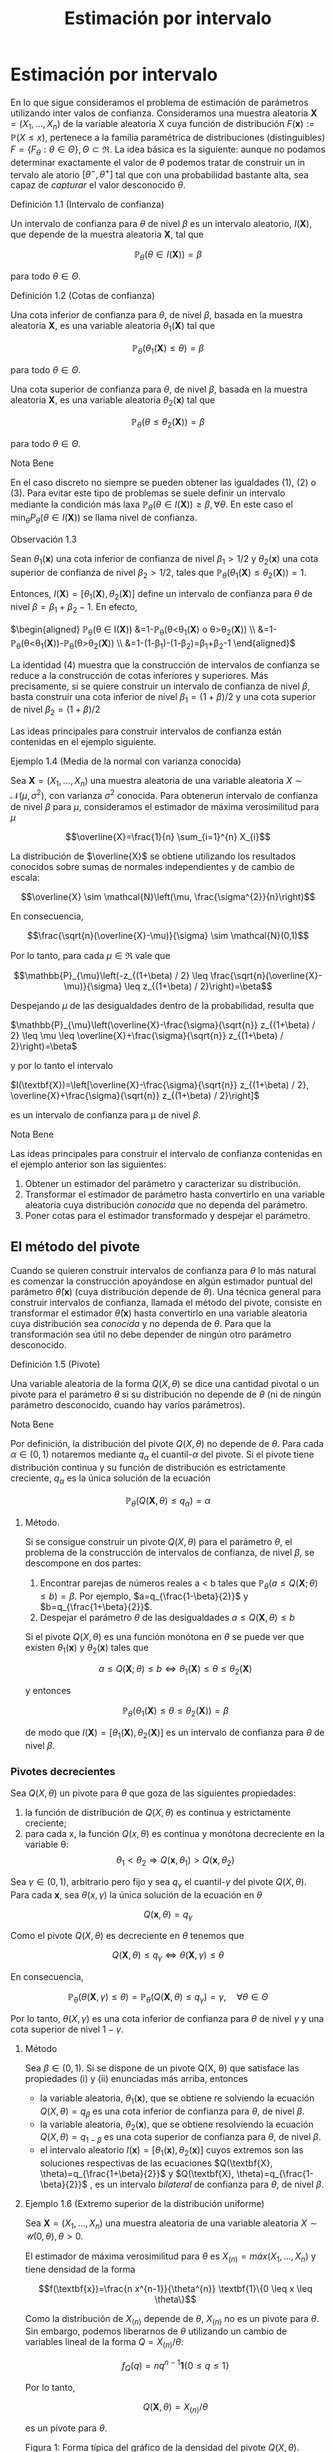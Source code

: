 #+title:Estimación por intervalo
* Estimación por intervalo
En lo que sigue consideramos el problema de estimación de parámetros utilizando
inter valos de confianza. Consideramos una muestra aleatoria $\textbf{X} = (X_1 , \dots ,
X_n)$ de la variable aleatoria X cuya función de distribución $F(\textbf{x}) :=
\mathbb{P}(X \leq x)$, pertenece a la familia paramétrica de distribuciones
(distinguibles) $F = \{F_\theta: \theta \in \Theta\}, \Theta \subset \Re$. La
idea básica es la siguiente: aunque no podamos determinar exactamente el valor
de $\theta$ podemos tratar de construir un in tervalo ale atorio $[\theta^− ,
\theta^+]$ tal que con una probabilidad bastante alta, sea capaz de /capturar/
el valor desconocido $\theta$.
**** Definición 1.1 (Intervalo de confianza)
Un intervalo de confianza para $\theta$ de nivel $\beta$ es un intervalo
aleatorio, $I(\textbf{X})$, que depende de la muestra aleatoria $\textbf{X}$,
tal que

$$\mathbb{P}_{\theta}(\theta \in I(\textbf{X}))=\beta$$

para todo $\theta \in \Theta$.
**** Definición 1.2 (Cotas de confianza)
Una cota inferior de confianza para $\theta$, de nivel $\beta$, basada en la
muestra aleatoria $\textbf{X}$, es una variable aleatoria $\theta_1
(\textbf{X})$ tal que

$$\mathbb{P}_{\theta}\left(\theta_{1}(\textbf{X}) \leq \theta\right)=\beta$$

para todo $\theta \in \Theta$.

Una cota superior de confianza para $\theta$, de nivel $\beta$, basada en la
muestra aleatoria $\textbf{X}$, es una variable aleatoria $\theta_2
(\textbf{x})$ tal que

$$\mathbb{P}_{\theta}\left(\theta \leq \theta_{2}(\textbf{X})\right)=\beta$$

para todo $\theta \in \Theta$.
**** Nota Bene
En el caso discreto no siempre se pueden obtener las igualdades (1), (2) o (3).
Para evitar este tipo de problemas se suele definir un intervalo mediante la
condición más laxa $\mathbb{P}_{\theta}(\theta \in I(\textbf{X})) \geq \beta,
\forall \theta$. En este caso el $\min _{\theta} P_{\theta}(\theta \in
I(\textbf{X}))$ se llama nivel de confianza.
**** Observación 1.3
Sean $\theta_1 (\textbf{x})$ una cota inferior de confianza de nivel $\beta_1 >
1/2$ y $\theta_2 (\textbf{x})$ una cota superior de confianza de nivel $\beta_2
> 1/2$, tales que $\mathbb{P}_{\theta}\left(\theta_{1}(\textbf{X}) \leq
\theta_{2}(\textbf{X})\right)=1$.

Entonces, $I(\textbf{X})=\left[\theta_{1}(\textbf{X}),
\theta_{2}(\textbf{X})\right]$ define un intervalo de confianza para $\theta$ de
nivel $\beta = \beta_1+ \beta_2 − 1$. En efecto,

$\begin{aligned} \mathbb{P}_{\theta}(\theta \in I(\textbf{X}))
&=1-\mathbb{P}_{\theta}\left(\theta<\theta_{1}(\textbf{X}) \text{ o }
\theta>\theta_{2}(\textbf{X})\right)
\\ &=1-\mathbb{P}_{\theta}\left(\theta<\theta_{1}(\textbf{X})\right)-\mathbb{P}_{\theta}\left(\theta>\theta_{2}(\textbf{X})\right)
\\ &=1-\left(1-\beta_{1}\right)-\left(1-\beta_{2}\right)=\beta_{1}+\beta_{2}-1
\end{aligned}$

La identidad (4) muestra que la construcción de intervalos de confianza se
reduce a la construcción de cotas inferiores y superiores. Más precisamente, si
se quiere construir un intervalo de confianza de nivel $\beta$, basta construir
una cota inferior de nivel $\beta_{1}=(1+\beta) / 2$ y una cota superior de
nivel $\beta_{2}=(1+\beta) / 2$

Las ideas principales para construir intervalos de confianza están contenidas en
el ejemplo siguiente.
**** Ejemplo 1.4 (Media de la normal con varianza conocida)
Sea $\textbf{X} = (X_1, \dots , X_n)$ una muestra aleatoria de una variable
aleatoria $X \sim \mathcal{N}(\mu, \sigma^2)$, con varianza $\sigma^2$ conocida.
Para obtenerun intervalo de confianza de nivel $\beta$ para $\mu$, consideramos
el estimador de máxima verosimilitud para $\mu$

$$\overline{X}=\frac{1}{n} \sum_{i=1}^{n} X_{i}$$

La distribución de $\overline{X}$ se obtiene utilizando los resultados conocidos
sobre sumas de normales independientes y de cambio de escala:

$$\overline{X} \sim \mathcal{N}\left(\mu, \frac{\sigma^{2}}{n}\right)$$

En consecuencia,

$$\frac{\sqrt{n}(\overline{X}-\mu)}{\sigma} \sim \mathcal{N}(0,1)$$

Por lo tanto, para cada $\mu \in \Re$ vale que

$$\mathbb{P}_{\mu}\left(-z_{(1+\beta) / 2} \leq
\frac{\sqrt{n}(\overline{X}-\mu)}{\sigma} \leq z_{(1+\beta) / 2}\right)=\beta$$

Despejando $\mu$ de las desigualdades dentro de la probabilidad, resulta que

$\mathbb{P}_{\mu}\left(\overline{X}-\frac{\sigma}{\sqrt{n}} z_{(1+\beta) / 2}
\leq \mu \leq \overline{X}+\frac{\sigma}{\sqrt{n}} z_{(1+\beta) /
2}\right)=\beta$

y por lo tanto el intervalo

$I(\textbf{X})=\left[\overline{X}-\frac{\sigma}{\sqrt{n}} z_{(1+\beta) / 2},
\overline{X}+\frac{\sigma}{\sqrt{n}} z_{(1+\beta) / 2}\right]$

es un intervalo de confianza para \mu de nivel $\beta$.
**** Nota Bene
Las ideas principales para construir el intervalo de confianza contenidas en el
ejemplo anterior son las siguientes:
1. Obtener un estimador del parámetro y caracterizar su distribución.
2. Transformar el estimador de parámetro hasta convertirlo en una variable
   aleatoria cuya distribución /conocida/ que no dependa del parámetro.
3. Poner cotas para el estimador transformado y despejar el parámetro.
** El método del pivote
Cuando se quieren construir intervalos de confianza para $\theta$ lo más natural
es comenzar la construcción apoyándose en algún estimador puntual del parámetro
$\hat{\theta}(\textbf{x})$ (cuya distribución depende de $\theta$). Una técnica
general para construir intervalos de confianza, llamada el método del pivote,
consiste en transformar el estimador $\hat{\theta}(\textbf{x})$ hasta
convertirlo en una variable aleatoria cuya distribución sea /conocida/ y no
dependa de $\theta$. Para que la transformación sea útil no debe depender de
ningún otro parámetro desconocido.
**** Definición 1.5 (Pivote)
Una variable aleatoria de la forma $Q(X, \theta)$ se dice una cantidad pivotal o
un pivote para el parámetro $\theta$ si su distribución no depende de $\theta$
(ni de ningún parámetro desconocido, cuando hay varios parámetros).
**** Nota Bene
Por definición, la distribución del pivote $Q(X, \theta)$ no depende de
$\theta$. Para cada $\alpha \in (0, 1)$ notaremos mediante $q_\alpha$ el
cuantil-$\alpha$ del pivote. Si el pivote tiene distribución continua y su
función de distribución es estrictamente creciente, $q_\alpha$ es la única
solución de la ecuación

$$\mathbb{P}_{\theta}\left(Q(\textbf{X}, \theta) \leq q_{\alpha}\right)=\alpha$$

***** Método.
Si se consigue construir un pivote $Q(X, \theta)$ para el parámetro $\theta$, el
problema de la construcción de intervalos de confianza, de nivel $\beta$, se
descompone en dos partes:
1. Encontrar parejas de números reales a < b tales que $\mathbb{P}_{\theta}(a
   \leq Q(\textbf{X} ; \theta) \leq b)=\beta$. Por ejemplo,
   $a=q_{\frac{1-\beta}{2}}$ y $b=q_{\frac{1+\beta}{2}}$.
2. Despejar el parámetro $\theta$ de las desigualdades $a \leq Q(\textbf{X},
   \theta) \leq b$

Si el pivote $Q(X, \theta)$ es una función monótona en $\theta$ se puede ver que
existen $\theta_1 (\textbf{x})$ y $\theta_2 (\textbf{x})$ tales que

$$a \leq Q(\textbf{X} ; \theta) \leq b \Leftrightarrow \theta_{1}(\textbf{X})
\leq \theta \leq \theta_{2}(\textbf{X})$$

y entonces

$$\mathbb{P}_{\theta}\left(\theta_{1}(\textbf{X}) \leq \theta \leq
\theta_{2}(\textbf{X})\right)=\beta$$

de modo que $I(\textbf{X})=\left[\theta_{1}(\textbf{X}),
\theta_{2}(\textbf{X})\right]$ es un intervalo de confianza para $\theta$ de
nivel $\beta$.
*** Pivotes decrecientes
Sea $Q(X, \theta)$ un pivote para $\theta$ que goza de las siguientes
propiedades:
1. la función de distribución de $Q(X, \theta)$ es continua y estrictamente
   creciente;
2. para cada x, la función $Q(x, \theta)$ es continua y monótona decreciente en
   la variable \theta: $$\theta_{1}<\theta_{2} \Longrightarrow
   Q\left(\textbf{x}, \theta_{1}\right)>Q\left(\textbf{x}, \theta_{2}\right)$$

Sea $\gamma \in (0, 1)$, arbitrario pero fijo y sea $q_\gamma$ el
cuantil-$\gamma$ del pivote $Q(X, \theta)$. Para cada $\textbf{x}$, sea
$\theta(x, \gamma)$ la única solución de la ecuación en $\theta$

$$Q(\textbf{x}, \theta)=q_{\gamma}$$

Como el pivote $Q(X, \theta)$ es decreciente en $\theta$ tenemos que

$$Q(\textbf{X}, \theta) \leq q_{\gamma} \Longleftrightarrow \theta(\textbf{X},
\gamma) \leq \theta$$

En consecuencia,

$$\mathbb{P}_{\theta}(\theta(\textbf{X}, \gamma) \leq
\theta)=\mathbb{P}_{\theta}\left(Q(\textbf{X}, \theta) \leq
q_{\gamma}\right)=\gamma, \quad \forall \theta \in \Theta$$

Por lo tanto, $\theta(X, \gamma)$ es una cota inferior de confianza para
$\theta$ de nivel $\gamma$ y una cota superior de nivel $1 − \gamma$.

***** Método
Sea $\beta \in (0, 1)$. Si se dispone de un pivote Q(X, \theta) que satisface
las propiedades (i) y (ii) enunciadas más arriba, entonces
- la variable aleatoria, $\theta_1(\textbf{x})$, que se obtiene re solviendo la
  ecuación $Q(X, \theta) = q_\beta$ es una cota inferior de confianza para
  $\theta$, de nivel $\beta$.
- la variable aleatoria, $\theta_2(\textbf{x})$, que se obtiene resolviendo la
  ecuación $Q(X, \theta) = q_{1−\beta}$ es una cota superior de confianza para
  $\theta$, de nivel $\beta$.
- el intervalo aleatorio $I(\textbf{x}) = [\theta_1(\textbf{x}),
  \theta_2(\textbf{x})]$ cuyos extremos son las soluciones respectivas de las
  ecuaciones $Q(\textbf{X}, \theta)=q_{\frac{1+\beta}{2}}$ y $Q(\textbf{X},
  \theta)=q_{\frac{1-\beta}{2}}$ , es un intervalo /bilateral/ de confianza para
  $\theta$, de nivel $\beta$.
**** Ejemplo 1.6 (Extremo superior de la distribución uniforme)
Sea $\textbf{X} = (X_1, \dots , X_n)$ una muestra aleatoria de una variable
aleatoria $X \sim \mathcal{U} (0, \theta), \theta > 0$.

El estimador de máxima verosimilitud para $\theta$ es $X_{(n)} = máx(X_1 ,
\dots, X_n)$ y tiene densidad de la forma

$$f(\textbf{x})=\frac{n x^{n-1}}{\theta^{n}} \textbf{1}\{0 \leq x \leq \theta\}$$

Como la distribución de $X_{(n)}$ depende de $\theta$, $X_{(n)}$ no es un pivote
para $\theta$. Sin embargo, podemos liberarnos de $\theta$ utilizando un cambio
de variables lineal de la forma $Q=X_{(n)} / \theta$:

$$f_{Q}(q)=n q^{n-1} \textbf{1}\{0 \leq q \leq 1\}$$

Por lo tanto,

$$Q(\textbf{X}, \theta)=X_{(n)} / \theta$$

es un pivote para $\theta$.

Figura 1: Forma típica del gráfico de la densidad del pivote $Q(X, \theta)$.

Los cuantiles-$\gamma$ para $Q$ se obtienen observando que

$$\gamma=\mathbb{P}\left(Q(\textbf{X}, \theta) \leq
q_{\gamma}\right)=\int_{0}^{q_{\gamma}} f_{Q}(q) d q \Longleftrightarrow
q_{\gamma}=\gamma^{1 / n}$$

Construyendo un intervalo de confianza. Dado el nivel de confianza $\beta \in
(0, 1)$, para construir un intervalo de confianza de nivel $\beta$ notamos que

$$\beta=\mathbb{P}_{\theta}\left(q_{1-\beta} \leq Q(\textbf{X}, \theta) \leq
1\right)=\mathbb{P}_{\theta}\left(q_{1-\beta} \leq X_{(n)} / \theta \leq
1\right)$$

Despejando $\theta$ de las desigualdades dentro de la probabilidad, resulta que

$$I(\textbf{X})=\left[X_{(n)}, \frac{X_{(n)}}{q_{1-\beta}}\right]=\left[X_{(n)},
\frac{X_{(n)}}{(1-\beta)^{1 / n}}\right]$$

es un intervalo de confianza para $\theta$ de nivel $\beta$.
*** Pivotes crecientes
Sea $Q(X, \theta)$ un pivote para $\theta$ que goza de las siguientes
propiedades:
1. la función de distribución de $Q(X, \theta)$ es continua y estrictamente
   creciente;
1. para cada $\textbf{x}$, la función Q(x, \theta) es continua y monótona
   creciente en la variable \theta: $$\theta_{1}<\theta_{2} \Longrightarrow
   Q\left(\textbf{x},\theta_{1}\right)<Q\left(\textbf{x}, \theta_{2}\right)$$

Sea $\gamma \in (0, 1)$, arbitrario pero fijo y sea $q_\gamma$ el cuantil-$\gamma$
del pivote $Q(X, \theta)$.

Para cada $\textbf{x}$, sea $\theta(x, \gamma)$ la única solución de la ecuación
en $\theta$

$$Q(x, \theta) = q_\gamma$$

Como el pivote $Q(X, \theta)$ es creciente en $\theta$ tenemos que

$$Q(\textbf{X}, \theta) \leq q_{\gamma} \Longleftrightarrow \theta \leq
\theta(\textbf{X}, \gamma)$$

En consecuencia,

$$\mathbb{P}_{\theta}(\theta \leq \theta(\textbf{X},
\gamma))=\mathbb{P}_{\theta}\left(Q(\textbf{X}, \theta) \leq
q_{\gamma}\right)=\gamma, \qquad \forall \theta \in \Theta$$

Por lo tanto, $\theta(X, \gamma)$ es una cota superior de confianza para
$\theta$ de nivel $\gamma$ y una cota inferior de nivel $1 − \gamma$.

***** Método
Sea $\beta \in (0, 1)$. Si se dispone de un pivote $Q(X, \theta)$ que satisface
las propiedades (i) y (ii') enunciadas más arriba, entonces
- la variable aleatoria, $\theta_1(\textbf{x})$, que se obtiene resolviendo la
  ecuación $Q(X, \theta) = q_{1−\beta}$ es una cota inferior de confianza para
  $\theta$, de nivel $\beta$.
- la variable aleatoria, $\theta_2(\textbf{x})$, que se obtiene resolviendo la
  ecuación $Q(X, \theta) = q_\beta$ es una cota superior de confianza para
  $\theta$, de nivel $\beta$}.
- el intervalo aleatorio $I(\textbf{X})=\left[\theta_{1}(\textbf{X}),
  \theta_{2}(\textbf{X})\right]$, cuyos extremos son las soluciones respectivas
  de las ecuaciones $Q(\textbf{X}, \theta)=q_{\frac{1-\beta}{2}}$ y $
  Q(\textbf{X}, \theta)=q_{\frac{1+\beta}{2}}$ , es un intervalo /bilateral/ de
  confianza para $\theta$, de nivel $\beta$.
**** Ejemplo 1.7 (Intensidad de la distribución exponencial)
Sea $\textbf{X} = (X_1, \dots , X_n)$ una muestra aleatoria de una variable
aleatoria $X \sim Exp(\lambda), \lambda > 0$.

El estimador de máxima verosimilitud para $\lambda$ es $1 / \overline{X}$, donde
$\overline{X}=\frac{1}{n} \sum_{i=1}^{n} X_{i}$ . Sabemos que la suma $n
\overline{X}=\sum_{i=1}^{n} X_{i}$ tiene distribución $\Gamma(n, \lambda)$.

Como la distribución de $n\overline{X}$ depende de $\lambda$,$n \overline{X}$ no
es un pivote para $\lambda$. Sin embargo, podemos liberarnos de $\lambda$
utilizando un cambio de variables lineal de la forma $Q = an\overline{X}$, donde
$a$ es positivo y elegido adecuadamente para nuestros propósitos. Si $a > 0$ y
$Q = an \overline{X}$, entonces $Q \sim \Gamma\left(n,\frac{\lambda}{a}\right)$.

Poniendo $a = 2 \lambda$, resulta que $Q=2 \lambda n \overline{X} \sim
\Gamma\left(n, \frac{1}{2}\right)=\chi_{2 n}^{2}$ . (Recordar que
$\Gamma\left(\frac{n}{2}, \frac{1}{2}\right)=\chi_{n}^{2}$.)

Por lo tanto,

$$Q(\textbf{X}, \lambda)=2 \lambda n \overline{X}=2 \lambda \sum_{i=1}^{n} X_{i}
\sim \chi_{2 n}^{2}$$

es un pivote para $\lambda$.

***** Construyendo una cota superior de confianza
Dado $\beta \in (0, 1)$, para construir una cota superior de confianza para
$\lambda$, de nivel $\beta$, primero observamos que el pivote $Q(X, \lambda) =
2\lambda n \overline{X}$ es una función continua y decreciente en $\lambda$.
Debido a que

$$2 \lambda n \overline{X}=\chi_{\beta}^{2} \Longleftrightarrow
\lambda=\frac{\chi_{\beta}^{2}}{2 n \overline{X}}$$

resulta que

$$\lambda_{2}(\textbf{X})=\frac{\chi_{\beta}^{2}}{2 \sum_{i=1}^{n} X_{i}}$$

es una cota superior de confianza para $\lambda$ de nivel $\beta$.

Ilustración. Consideremos ahora las siguientes 10 observaciones
$$0.5380,0.4470,0.2398,0.5365,0.0061$$ $$0.3165,0.0086,0.0064,0.1995,0.9008$$

En tal caso tenemos $\sum_{i=1}^{10}=3.1992$. Tomando $\beta = 0.975$, tenemos
de la tabla de la distribución $\chi_{20}^{2}$ que $\chi_{20,0.975}^{2}=34.17$ ,
entonces $\lambda_2(\textbf{x}) = 5.34$ es una cota superior de confianza para
$\lambda$ de nivel $\beta = 0.975$.
* Muestras de Poblaciones Normales
En esta sección estudiaremos la distribución de probabilidades de los
estimadores de máxi ma verosimilitud para la media y la varianza de poblaciones
normales. La técnica de análisis se basa en la construcción de pivotes para los
parámetros desconocidos. Usando esos pivotes mostraremos como construir
intervalos de confianza en los distintos escenarios posibles que se pueden
presentar.
**** Notación
En todo lo que sigue usaremos la siguiente notación: para cada $\gamma \in (0,
1), z_{\gamma}$ será el único número real tal que $\Phi(z_{ \gamma} ) = \gamma$.
Gráficamente, a izquierda del punto $z_{\gamma}$ el área bajo la campana de
Gauss es igual a $\gamma$.
**** Nota Bene
De la simetría de la campana de Gauss, se deduce que para cada $\beta \in (0,
1)$ vale que $z_{(1-\beta) / 2}=-z_{(1+\beta) / 2}$. Por lo tanto, para $Z \sim
N(0, 1)$ vale que

$$\mathbb{P}\left(-z_{(1+\beta) / 2} \leq Z \leq z_{(1+\beta) /
2}\right)=\Phi\left(z_{(1+\beta) / 2}\right)-\Phi\left(-z_{(1+\beta) /
2}\right)=\frac{1+\beta}{2}-\frac{1-\beta}{2}=\beta$$
** Media y varianza desconocidas
Sea $\textbf{X} = (X_1 , \dots , X_n)$ una muestra aleatoria de una variable
aleatoria $X \sim \mathcal{N}(\mu, \sigma^2 )$, con media $\mu$ y varianza
desconocidas. Los estimadores de máxima verosimilitud para la media y la
varianza, basados en $\textbf{X}$, son, respectivamente,

$$\hat{\mu}_{m v}(\textbf{X})=\overline{X}, \qquad \widehat{\sigma^{2}}_{m
v}(\textbf{X})=\frac{1}{n} \sum_{i=1}^{n}\left(X_{i}-\overline{X}\right)^{2}$$

*** Teorema llave
**** Teorema 2.1 (Llave)
Sea $\textbf{X} = (X_1, \dots , X_n)$ una muestra aleatoria de una distribución
$N(\mu, \sigma^2)$. Valen las siguientes afirmaciones:
1. $Z=\frac{\sqrt{n}(\overline{X}-\mu)}{\sigma}$ tiene distribución
   \mathcal{N}(0, 1).
2. $U=\frac{n-1}{\sigma^{2}} S^{2}=\frac{1}{\sigma^{2}}
   \sum_{i=1}^{n}\left(X_{i}-\overline{X}\right)^{2}$ tiene distribución
   $\chi_{n-1}^{2}$.
3. $Z$ y $U$ son variables aleatorias independientes.
**** Nota Bene
El calificativo de /llave/ para el Teorema 2.1 está puesto para destacar que sus
resultados son la clave fundamental en la construcción de intervalos de
confianza y de reglas de decisión sobre hipótesis estadísticas para
distribuciones normales. La prueba de este Teorema puede verse en el Apéndice.
**** Corolario 2.2 (Pivotes para la media y la varianza)
Sea $\textbf{X} = (X_1, \dots , X_n)$ una muestra aleatoria de una distribución
$\mathcal{N}(\mu, \sigma^2)$. Sean $\overline{X}=\frac{1}{n} \sum_{i=1}^{n}
X_{i} $ y $S^{2}=\frac{1}{n-1} \sum_{i=1}^{n} \left( X_{i} - \overline{X}
\right)^{2}$. Vale que:
1. $Q\left(\textbf{X}, \sigma^{2}\right)=\frac{(n-1)}{\sigma^{2}} S^{2}$ es un
   pivote para la varianza $\sigma^2$ y su distribución es una chi cuadrado con
   $n − 1$ grados de libertad (en símbolos, $Q(X, \sigma^2) \sim
   \chi_{n-1}^{2})$.
2. $Q(\textbf{X}, \mu)=\frac{\sqrt{n}(\overline{X}-\mu)}{S}$ es un pivote para
   la media $\mu$ y su distribución es una t de Student con $n − 1$ grados de
   libertad (en símbolos, $Q(X, \mu) \sim t_{n−1}$).
**** Demostración
1. Inmediato de la afirmación (b) del Teorema 2.1.
2. La afirmación (a) del Teorema 2.1 indica que $Z=\sqrt{n}(\overline{X}-\mu) /
   \sigma \sim \mathcal{N}(0,1)$. Pero como $\sigma^2$ es un parámetro
   desconocido, la transformación $\sqrt{n}(\overline{X}-\mu) / \sigma$ es
   inútil por sí sola para construir un pivote. Sin embargo, la afirmación (c)
   del Teorema 2.1 muestra que este problema se puede resolver reemplazando la
   desconocida $\sigma^2$ por su estimación insesgada $S^2$ . Concretamente,
   tenemos que

$$Q(\textbf{X}, \mu) = \frac{\sqrt{n}(\overline{X}-\mu)}{S} =
\frac{\sqrt{n}(\overline{X}-\mu) / \sigma}{S / \sigma} =
\frac{\sqrt{n}(\overline{X}-\mu) / \sigma}{\sqrt{S^{2} / \sigma^{2}}} =
\frac{Z}{\sqrt{U /(n-1)}}$$,

donde $Z=\sqrt{n}(\overline{X}-\mu) / \sigma \sim \mathcal{N}(0,1)$ y
$U=\frac{(n-1)}{\sigma^{2}} S^{2} \sim \chi_{n-1}^{2}$ son variables aleatorias
independientes. En consecuencia, $Q(X, \mu}) \sim t_{n-1}$.
*** Cotas e intervalos de confianza para la varianza
Notar que el pivote para la varianza $Q(X, \sigma^2)$ definido en (6) goza de
las propiedades enunciadas en la sección 1.1.1 para pivotes decrecientes:
- la función de distribución de $Q(X, \sigma^2)$ es continua y estrictamente
  creciente
- para cada $\textbf{x}$, la función $Q(x, \sigma^2)$ es continua y monótona
  decreciente respecto de $\sigma^2$.
En consecuencia, las cotas e intervalos de confianza para la varianza se pueden
construir usando el resolviendo la ecuación $Q(X, \sigma^2) = \chi_{n-1,
\gamma}^{2}$ , donde $\chi_{n-1, \gamma}^{2}$ designa el cuantil-$\gamma$ de la
distribución chi cuadrado con $n − 1$ grados de libertad.

Observando que

$$Q\left(\textbf{X}, \sigma^{2}\right)=\chi_{n-1, \gamma}^{2}
\Longleftrightarrow \frac{(n-1) S^{2}}{\sigma^{2}}=\chi_{n-1, \gamma}^{2}
\Longleftrightarrow \sigma^{2}=\frac{(n-1) S^{2}}{\chi_{n-1, \gamma}^{2}}$$

se deduce que, para cada $\beta \in (0, 1)$,
1. $$\sigma_{1}^{2}(\textbf{X})=\frac{(n-1) S^{2}}{\chi_{n-1, \beta}^{2}}$$ es
   una cota inferior de confianza de nivel $\beta$ para \sigma^2;
2. $$\sigma_{2}^{2}(\textbf{X})=\frac{(n-1) S^{2}}{\chi_{n-1,1-\beta}^{2}}$$ es
   una cota superior de confianza de nivel $\beta$ para \sigma^2;
3. $$I(\textbf{X})=\left[\frac{(n-1) S^{2}}{\chi_{n-1,(1+\beta) / 2}^{2}},
   \frac{(n-1) S^{2}}{\chi_{n-1,(1-\beta) / 2}^{2}}\right]$$ es un intervalo de
   confianza de nivel $\beta$ para \sigma^2.
*** Cotas e intervalos de confianza para la media
Notar que el pivote para la media $Q(X, \mu)$ definido en (7) goza de las
propiedades enunciadas en la sección 1.1.1 para pivotes decrecientes:
- la función de distribución de $Q(X, \mu)$ es continua y estrictamente
  creciente;
- para cada $\textbf{x}$, la función $Q(x, \mu)$ es continua y monótona
  decreciente respecto de $\mu$.

En consecuencia, las cotas e intervalos de confianza para la varianza se pueden
construir usando el resolviendo la ecuación $Q(\textbf{X}, \mu)=t_{n-1,
\gamma}$, donde $t_{n-1, \gamma}$ designa el cuantil-\gamma de la distribución
$t$ de Student con $n − 1$ grados de libertad.

Observando que

$$Q(\textbf{X}, \mu)=t_{n-1, \gamma} \Longleftrightarrow
\frac{\sqrt{n}(\overline{X}-\mu)}{S}=t_{n-1, \gamma} \Longleftrightarrow
\mu=\overline{X}-\frac{S}{\sqrt{n}} t_{n-1, \gamma}$$

y usando que que la densidad de la distribución $t_{n−1}$ es simétrica respecto
del origen (i.e, $t_{n-1,1-\gamma}=-t_{n-1, \gamma}$), tenemos que, para cada
$\beta \in (0.5, 1)$,

1. $$\mu_{1}(\textbf{X})=\overline{X}-\frac{S}{\sqrt{n}} t_{n-1, \beta}$$ es una
   cota inferior de confianza de nivel $\beta$ para \mu};
2. $$\mu_{2}(\textbf{X})=\overline{X}-\frac{S}{\sqrt{n}}
   t_{n-1,1-\beta}=\overline{X}+\frac{S}{\sqrt{n}} t_{n-1, \beta}$$ es una cota
   superior de confianza de nivel $\beta$ para \mu};
3. $$I(\textbf{X})=\left[\overline{X}-\frac{S}{\sqrt{n}} t_{n-1,(1+\beta) / 2},
   \overline{X}+\frac{S}{\sqrt{n}} t_{n-1,(1+\beta) / 2}\right]$$ es un
   intervalo de confianza de nivel $\beta$ para $\mu$.
*** Ejemplo
Para fijar ideas vamos a construir intervalos de confianza de nivel $\beta =
0.95$ para la media y la varianza de una variable normal $\mathcal{N}(\mu,
\sigma^2)$, basados en una muestra aleatoria de volumen $n = 8$ que arrojó los
resultados siguientes: $9, 14, 10, 12, 7, 13, 11, 12$.

El problema se resuelve recurriendo a las tablas de las distribuciones $\Chi^2$ y
$t$ y haciendo algunas cuentas.

Como $n = 8$ consultamos las tablas de $\Chi_7^2$ y de $t_7$. Para el nivel
$\beta = 0.95$ tenemos que $(1+\beta) / 2=0.975 $ y $(1-\beta) / 2=0.025$. De
acuerdo con las tablas $\chi_{7,0.975}^{2}=16.0127, \chi_{7,0.025}^{2}= 1.6898$
y $t_{ 7, 0.975} = 2.3646$. Por otra parte, $\overline{X} = 11, S^2= 36 / 7 =
5.1428$ y $S = 2.2677$.

Algunas cuentas más (y un poco de paciencia) permiten rematar este asunto. Salvo
errores de cuentas, $I_1 = [2.248, 21.304]$ es un intervalo de confianza de
nivel 0.95 para la varianza, mientras que $I_2 = [9.104, 12.895]$ es un
intervalo de confianza de nivel 0.95 para la media.
** Media de la normal con varianza conocida
Sea $\textbf{X} = (X_1 , \dots , X_n)$ una muestra aleatoria de una variable
aleatoria $X \sim \mathcal{N}(\mu, \sigma^2)$, con varianza \sigma^2 conocida.
En el Ejemplo 1.4 mostramos que

$$Q(\textbf{X}, \mu)=\frac{\sqrt{n}(\overline{X}-\mu)}{\sigma} \sim
\mathcal{N}(0,1)$$

es un pivote para la media $\mu$.

Como el pivote para la media goza de las propiedades enunciadas en la sección
1.1.1 para pivotes decrecientes,
- la función de distribución de $Q(X, \mu)$ es continua y estrictamente
  creciente,
- para cada $x$, la función $Q(x, \mu)$ es continua y monótona decreciente
  respecto de $\mu$,

las cotas e intervalos de confianza para la media se pueden construir
resolviendo la ecuación $Q(X, \mu) = z_{\gamma}$, donde $z_{\gamma}$ designa el
cuantil-$\gamma$ de la distribución normal estándar $\mathcal{N}(0, 1)$.

Observando que

$$Q(\textbf{X}, \mu)=z_{\gamma} \Longleftrightarrow
\frac{\sqrt{n}(\overline{X}-\mu)}{\sigma}=z_{\gamma} \Longleftrightarrow
\mu=\overline{X}-\frac{\sigma}{\sqrt{n}} z_{\gamma}$$

y usando que que la densidad de la distribución $\mathcal{N}(0, 1)$ es simétrica
respecto del origen (i.e, $z_{1−\gamma} = −z_{\gamma}$), tenemos que, para cada
$\beta \in (0.5, 1)$,

1. $$\mu_{1}(\textbf{X})=\overline{X}-\frac{\sigma}{\sqrt{n}} z_{\beta}$$ es una
   cota inferior de confianza de nivel $\beta$ para \mu};
2. $$\mu_{2}(\textbf{X})=\overline{X}+\frac{\sigma}{\sqrt{n}} z_{\beta}$$ es una
   cota superior de confianza de nivel $\beta$ para \mu};
3. $$I(\textbf{X})=\left[\overline{X}-\frac{\sigma}{\sqrt{n}} z_{(1+\beta) / 2},
   \overline{X}+\frac{\sigma}{\sqrt{n}} z_{(1+\beta) / 2}\right]$$ es un
   intervalo de confianza de nivel $\beta$ para \mu}.
** Varianza de la normal con media conocida
Sea $\textbf{X} = (X_1 , \dots , X_n)$ una muestra aleatoria de una variable
aleatoria $X \sim \mathcal{N}(\mu, \sigma^2)$, con media $\mu$ conocida. El
estimador de máxima verosimilitud para $\sigma^2$ es

$$\widehat{\sigma^{2}}_{m v}(\textbf{X}) = \frac{1}{n} \sum_{i=1}^{n}
\left(X_{i}-\mu\right)^{2}$$

Para construir un pivote para la varianza observamos que

$$\frac{n}{\sigma^{2}} \widehat{\sigma^{2}}_{m
v}(\textbf{X})=\sum_{i=1}^{n}\left(\frac{X_{i}-\mu}{\sigma}\right)^{2}=\sum_{i=1}^{n}
Z_{i}^{2}$$

donde $Z_{i}=\frac{X_{i}-\mu}{\sigma}$ son variables independientes cada una con
distribución normal estándar \mathcal{N}(0, 1). En otras palabras, la
distribución de la variable aleatoria $\frac{n}{\sigma^{2}}
\widehat{\sigma^{2}}_{m v}(\textbf{X})$ coincide con la distribución de una suma
de la forma $\sum_{i=1}^{n} Z_{i}^{2}$, donde las $Z_i$ son $\mathcal{N}(0, 1)$
independientes. Por lo tanto,

$$Q\left(\textbf{X}, \sigma^{2}\right)=\frac{n \widehat{\sigma^{2}} m
v(\textbf{X})}{\sigma^{2}} \sim \chi_{n}^{2}$$

es un pivote para $\sigma^2$.

Como el pivote para la varianza $Q(X, \sigma^2 )$ goza de las propiedades
enunciadas en la sección 1.1.1 para pivotes decrecientes,
- la función de distribución de $Q(X, \sigma^2)$ es continua y estrictamente
  creciente,
- para cada $x$, la función $Q(x, \sigma^2)$ es continua y monótona decreciente
  respecto de $\sigma^2$,

las cotas e intervalos de confianza para la varianza se pueden construir
resolviendo la ecuación

$Q\left(\textbf{X}, \sigma^{2}\right)=\chi_{n, \gamma}^{2}$, donde $\chi_{n,
\gamma}^{2}$ designa el cuantil-$\gamma$ de la distribución chi cuadrado con $n$
grados de libertad.

Observando que

$$Q\left(\textbf{X}, \sigma^{2}\right)=\chi_{n, \gamma}^{2} \Longleftrightarrow
\frac{n \widehat{\sigma^{2}}_{mv}(\textbf{X})}{\sigma^{2}}=\chi_{n, \gamma}^{2}
\Longleftrightarrow \sigma^{2}=\frac{n
\widehat{\sigma^{2}}_{mv}(\textbf{X})}{\chi_{n-1, \gamma}^{2}}$$

se deduce que, para cada $\beta \in (0, 1)$,

1. $$\sigma_{1}^{2}(\textbf{X})=\frac{n
   \widehat{\sigma^{2}}_{mv}(\textbf{X})}{\chi_{n, \beta}^{2}}$$ es una cota
   inferior de confianza de nivel $\beta$ para $\sigma^2$;
2. $$\sigma_{2}^{2}(\textbf{X})=\frac{n
   \widehat{\sigma^{2}}_{mv}(\textbf{X})}{\chi_{n, 1-\beta}^{2}}$$ es una cota
   superior de confianza de nivel $\beta$ para $\sigma^2$;
3. $$I(\textbf{X})=\left[\frac{n
   \widehat{\sigma^{2}}_{mv}(\textbf{X})}{\chi_{n,(1+\beta) / 2}^{2}}, \frac{n
   \widehat{\sigma^{2}}_{mv}(\textbf{X})}{\chi_{n,(1-\beta) / 2}^{2}}\right]$$
   es un intervalo de confianza de nivel $\beta$ para $\sigma^2$.
* Intervalos aproximados para ensayos Bernoulli
Sea $\textbf{X} = (X_1 , \dots , X_n)$ una muestra aleatoria de una variable
aleatoria $X \sim Bernoulli(p)$, donde $n >> 1$. El estimador de máxima
verosimilitud para $p$ es $$\overline{X}=\frac{1}{n} \sum_{i=1}^{n} X_{i}$$

Para construir un pivote para la varianza observamos que de acuerdo con el
Teorema central del límite la distribución aproximada de $\sum_{i=1}^{n} X_{i}$
es una normal $\mathcal{N}(np, n p(1 − p))$ y en consecuencia

$$Q(\textbf{X}, p)=\frac{\sqrt{n}(\overline{X}-p)}{\sqrt{p(1-p)}} \sim
\mathcal{N}(0,1)$$

es un pivote asintótico para $p$.

Usando métodos analíticos se puede mostrar que $Q(X, p)$ es una función continua
y de creciente en $p \in (0, 1)$. Como el pivote asintótico para $p$ goza de las
propiedades enunciadas en la sección 1.1.1 para pivotes decrecientes, las cotas
e intervalos de confianza para $p$ se pueden construir resolviendo la ecuación
$Q(X, p) = z_{\gamma}$ , donde $z_{\gamma}$ designa el cuantil-$\gamma$ de la
distribución normal estándar $\mathcal{N}(0, 1)$.

Para resolver la ecuación $Q(X, p) = z$ se elevan ambos miembros al cuadrado y
se obtiene una ecuación cuadrática en $p$ cuya solución es

$$p=\frac{z^{2}+2 n \overline{X}}{2 z^{2}+2 n} \pm \frac{z \sqrt{z^{2}+4 n
\overline{X}(1-\overline{X})}}{2 z^{2}+2 n}$$

Usando que la densidad de la distribución $\mathcal{N}(0, 1)$ es simétrica
respecto del origen tenemos que, para cada $\beta \in (0.5, 1)$,

1. $$p_{1}(\textbf{X})=\frac{z_{\beta}^{2}+2 n \overline{X}}{2 z_{\beta}^{2}+2
   n}-\frac{z_{\beta} \sqrt{z_{\beta}^{2}+4 n \overline{X}(1-\overline{X})}}{2
   z_{\beta}^{2}+2 n}$$ es una cota inferior de confianza de nivel $\beta$ para
   $p$;
2. $$p_{2}(\textbf{X})=\frac{z_{\beta}^{2}+2 n \overline{X}}{2 z_{\beta}^{2}+2
   n}+\frac{z_{\beta} \sqrt{z_{\beta}^{2}+4 n \overline{X}(1-\overline{X})}}{2
   z_{\beta}^{2}+2 n}$$ es una cota superior de confianza de nivel $\beta$ para
   $p$;
3. $$I(\textbf{X})=\left[\frac{z_{(1+\beta) / 2}^{2}+2 n \overline{X}}{2
   z_{(1+\beta) / 2}^{2}+2 n} \pm \frac{z_{(1+\beta) / 2} \sqrt{z_{(1+\beta) /
   2}^{2}+4 n \overline{X}(1-\overline{X})}}{2 z_{(1+\beta) / 2}^{2}+2
   n}\right]$$ donde $[a \pm b] = [a − b, a + b]$, es un intervalo de confianza
   de nivel $\beta$ para $p$.
**** Ejemplo 3.1 (Las agujas de Buﬀon)
Se arroja al azar una aguja de longitud 1 sobre un plano dividido por rectas
paralelas separadas por una distancia igual a 2.

Si localizamos la aguja mediante la distancia $\rho$ de su centro a la recta más
cercana y el ángulo agudo \alpha entre la recta y la aguja, el espacio muestral
es el rectángulo $0 \leq \rho \leq 1$ y $0 \leq \alpha \leq \pi/2$. El evento
/la aguja interesecta la recta/ ocurre cuando $\rho \leq \frac{1}{2} sen \alpha$
y su probabilidad es

$$p=\frac{\int_{0}^{\pi / 2} \frac{1}{2} \operatorname{sen} \alpha d \alpha}{\pi
/ 2}=\frac{1}{\pi}$$

Con el objeto de estimar $\pi$ se propone construir un interval o de confianza
de nivel $\beta = 0.95$ para $p$, basado en los resultados de realizar el
experimentos de Buﬀon con $n = 100$ agujas.

Poniendo en (10) $n = 100$ y $z_{(1+ \beta) / 2} = z_{0.975} = 1.96$ se obtiene que

$$\begin{aligned} I(\textbf{X}) &=\left[\frac{1.96^{2}+200
\overline{X}}{2(1.96)^{2}+200} \pm \frac{1.96 \sqrt{1.96^{2}+400
X(1-\overline{X})}}{2(1.96)^{2}+200}\right] \\ &=\left[\frac{3.8416+200
\overline{X}}{207.6832} \pm \frac{1.96 \sqrt{3.8416+400
X(1-\overline{X})}}{207.6832}\right] \end{aligned}$$

Al realizar el experimento se observó que 28 de las 100 agujas intersectaron
alguna recta. Con ese dato el estimador de máxima verosimilitud para $p$ es
$\overline{X} = 0.28$ y en consecuencia se obtiene el siguiente intervalo de
confianza para $p$

$$\begin{aligned} I(\textbf{X}) &=\left[\frac{3.8416+200(0.28)}{207.6832} \pm
\frac{1.96 \sqrt{3.8416+400(0.28)(1-0.28)}}{207.6832}\right] \\ &=[0.28814 \pm
0.08674]=[0.20140,0.37488] \end{aligned}$$

De donde se obtiene la siguiente estimación: $2.66 \leq \pi \leq 4.96$.
**** Nota Bene
Notando que la longitud del intervalo de confianza de nivel $\beta > 1 / 2$ para
$p$ se puede acotar de la siguiente forma

$$|I(\textbf{X})|=\frac{z_{(1+\beta) / 2} \sqrt{z_{(1+\beta) / 2}^{2}+4 n
\overline{X}(1-\overline{X})}}{z_{(1+\beta) / 2}^{2}+n} \leq \frac{z_{(1+\beta)
/ 2} \sqrt{z_{(1+\beta) / 2}^{2}+n}}{z_{(1+\beta) / 2}^{2}+n}<\frac{z_{(1+\beta)
/ 2}}{\sqrt{n}}$$

se puede mostrar que para garantizar que $|I(\textbf{X})| < \epsilon$, donde
$\epsilon$ es positivo y /pequeño/ basta tomar $n \geq\left(z_{(1+\beta) / 2} /
\epsilon\right)^{2}$.
**** Ejemplo 3.2 (Las agujas de Buﬀon (continuación))
¿Cuántas agujas deben arrojarse si se desea estimar $\pi$ utilizando un
intervalo de confianza para $p$, de nivel 0.95, cuyo margen de error sea 0.01?
De acuerdo con la observación anterior basta tomar $n \geq (1.96 / 0.01)^2 =
38416$.

Simulando 38416 veces el experimento de Buﬀon obtuvimos 12222 éxitos. Con ese
dato el estimador de máxima verosimilitud para $p$ es 0.31814... y el intervalo
para $p$ es

$$I(\textbf{x}) = [0.31350, 0.32282]$$

De donde se obtiene la siguiente estimación: $3.09766 \leq \pi \leq 3.18969$.
* Comparación de dos muestras normales
Supongamos que $\textbf{X} = (X_1 , \dots , X_m)$ es una muestra aleatoria de
tamaño $m$ de una distribución normal $\mathcal{N}(\mu_X , \sigma_X^2)$, y que $Y =
(Y_1, \dots , Y_n)$ es una muestra aleatoria de tamaño $n$ de una distribución
normal $\mathcal{N}(\mu_Y, \sigma_Y^2)$. Más aún, supongamos que las muestras $X$ e
$Y$ son independientes. Usualmente los parámetros $\mu_X, \mu_Y, \sigma_X^2$ y
$\sigma_Y^2$ son desconocidos.

** Cotas e intervalos de confianza para la diferencia de medias
Queremos estimar $\Delta = \mu_X − \mu_Y$.
*** Varianzas conocidas
Para construir un pivote para la diferencia de medias, $\Delta$, cuando las
varianzas $\sigma_X^2$ y $\sigma_Y^2$ son conocidas, observamos que el estimador
de máxima verosimilitud para $\Delta = \mu_X − \mu_Y$ es $\overline{X} −
\overline{Y}$ y que

$$\overline{X} - \overline{Y} \sim \mathcal{N}\left( \Delta,
\frac{\sigma_{X}^{2}}{m}+\frac{\sigma_{Y}^{2}}{n} \right)$$

En consecuencia,

$$Q(\textbf{X}, \textbf{Y}, \Delta) =
\frac{\overline{X}-\overline{Y}-\Delta}{\sqrt{\frac{\sigma_{X}^{2}}{m}+\frac{\sigma_{Y}^{2}}{n}}}
\sim \mathcal{N}(0,1)$$

es un pivote para la diferencia de medias $\Delta$.

Como el pivote para la diferencia de medias, $Q(X, Y, \Delta)$, goza de las
propiedades enunciadas en la sección 1.1.1 las cotas e intervalos de confianza
para $\Delta$ se pueden construir resolviendo la ecuación $Q(X, Y, \Delta) =
z_{\gamma}$, donde $z_{\gamma}$ designa el cuantil-$\gamma$ de la distribución
$\mathcal{N}(0, 1)$.
*** Varianzas desconocidas
Supongamos ahora que las varianzas $\sigma_X^2$ y $\sigma_Y^2$ son desconocidas.
Hay dos posibilidades: las varianzas son iguales o las varianzas son distintas.
**** Caso 1: Varianzas iguales
Supongamos que $\sigma_X^2 = \sigma_Y^2 = \sigma^2$. En tal caso

$$Z=\frac{\overline{X}-\overline{Y}-\Delta}{\sqrt{\frac{\sigma^{2}}{m}+\frac{\sigma^{2}}{n}}}=\frac{\overline{X}-\overline{Y}-\Delta}{\sqrt{\sigma^{2}}
\sqrt{\frac{1}{m}+\frac{1}{n}}} \sim \mathcal{N}(0,1)$$

La varianza desconocida $\sigma^2$ se puede estimar ponderando /adecuadamente/
los estimadores de varianza $S_{X}^{2}=\frac{1}{m-1} \sum\left(X_{i} -
\overline{X}\right)^{2}$ y $S_{Y}^{2}=\frac{1}{n-1} \sum\left(Y_{j} -
\overline{Y}\right)^{2}$

$$S_{P}^{2} :=\frac{m-1}{m+n-2} S_{X}^{2}+\frac{n-1}{m+n-2}
S_{Y}^{2}=\frac{(m-1) S_{X}^{2}+(n-1) S_{Y}^{2}}{m+n-2}$$

Se puede mostrar que

$$U :=\frac{(n+m-2)}{\sigma^{2}} S_{P}^{2}=\frac{(m-1) S_{X}^{2}+(n-1)
S_{Y}^{2}}{\sigma^{2}} \sim \chi_{n+m-2}$$

Como las variables $Z$ y $U$ son independientes, se obtiene que

$$T=\frac{Z}{\sqrt{U
/(m+n-2)}}=\frac{\overline{X}-\overline{Y}-\Delta}{\sqrt{S_{P}^{2}}
\sqrt{\frac{1}{m}+\frac{1}{n}}} \sim t_{m+n-2}$$

Por lo tanto,

$$Q(\textbf{X}, \textbf{Y},
\Delta)=\frac{\overline{X}-\overline{Y}-\Delta}{\sqrt{S_{P}^{2}}
\sqrt{\frac{1}{m}+\frac{1}{n}}}$$

es un pivote para la diferencia de medias $\Delta$. Debido a que el pivote goza
de las propiedades enunciadas en la sección 1.1.1, las cotas e intervalos de
confianza para $\Delta$ se pueden construir resolviendo la ecuación $Q(X, Y,
\Delta) = t_{m+n−2, \gamma}$, donde $t_{m+n−2 \gamma}$ designa el
cuantil-$\gamma$ de la distribución t de Student con $m + n − 2$ grados de
libertad.
**** Caso 2: Varianzas distintas
En varios manuales de Estadística (el de Walpole, por ejemplo) se afirma que la
distribución de la variable

$$Q(\textbf{X}, \textbf{Y}, \Delta) =
\frac{\overline{X}-\overline{Y}-\Delta}{\sqrt{\frac{S_{X}^{2}}{m}+\frac{S_{X}^{2}}{n}}}$$

es una $t$ de Student con $\nu$ grados de libertad, donde

$$\nu=\frac{\left(\frac{S_{X}^{2}}{m}+\frac{S_{Y}^{2}}{n}\right)^{2}}{\frac{\left(\frac{S_{X}^{2}}{m}\right)^{2}}{m-1}+\frac{\left(\frac{S_{Y}^{2}}{n}\right)^{2}}{n-1}}$$

Es de suponer que este /misterioso/ valor de $\nu$ es el resultado de alguna
controversia entre Estadísticos profesionales con suficiente experiencia para
traducir semejante jeroglífico. Sin embargo,ninguno de los manuales se ocupa de
revelar este misterio.
** Cotas e intervalos de confianza para el cociente de varianzas
Queremos estimar el cociente de las varianzas $R = \sigma_X^2/\sigma_Y^2$.

Si las medias $\mu_X$ y $\mu_Y$ son desconocidas, las varianzas $\sigma_X^2$ y
$\sigma_Y^2$ se pueden estimar mediante sus estimadores insesgados
$S_{X}^{2}=\frac{1}{m-1} \sum_{i=1}^{m}\left(X_{i}-\overline{X}\right)^{2}
\mathrm{y} S_{Y}^{2}=\frac{1}{n-1}
\sum_{j=1}^{n}\left(Y_{j}-\overline{Y}\right)^{2}$.

Debido a que las variables

$$U :=\frac{(m-1)}{\sigma_{X}^{2}} S_{X}^{2} \sim \chi_{m-1}^{2} \qquad
\mathrm{y} \qquad V :=\frac{(n-1)}{\sigma_{Y}^{2}} S_{Y}^{2} \sim
\chi_{n-1}^{2}$$

son independientes, tenemos que el cociente

$$\frac{U /(m-1)}{V /(n-1)}=\frac{S_{X}^{2} / \sigma_{X}^{2}}{S_{Y}^{2} /
\sigma_{Y}^{2}}=\frac{1}{R}\left(\frac{S_{X}^{2}}{S_{Y}^{2}}\right)$$

se distribuye como una $F$ de Fisher con $m − 1$ y $n − 1$ grados de libertad.
Por lo tanto,

$$Q(\textbf{X}, \textbf{Y},
R)=\frac{1}{R}\left(\frac{S_{X}^{2}}{S_{Y}^{2}}\right) \sim F_{m-1, n-1}$$

es un pivote para el cociente de varianzas $R = \sigma_X^2/\sigma_Y^2$. Debido a
que el pivote goza de las propiedades enunciadas en la sección 1.1.1, las cotas
e intervalos de confianza para $R$ se pueden construir resolviendo la ecuación
$Q(\textbf{X}, \textbf{Y}, R)=F_{m-1, n-1, \gamma}$ , donde $F_{m-1, n-1
\gamma}$ designa el cuantil-$\gamma$ de la distribución $F$ de Fisher con $m −
1$ y $n − 1$ grados de libertad.
* Comparación de dos muestras
** Planteo general
Supongamos que tenemos dos muestras aleatorias independientes $\textbf{X} = (X_1
, \dots, X_m)$ e $Y = (Y_1, \dots , Y_n)$ con distribuciones dependientes de los
parámetros $\chi$ y $\eta,$ respectivamente.

Queremos estimar la diferencia $$\Delta = \chi − \eta$$

En lo que sigue mostraremos que, bajo ciertas hipótesis, podemos construir cotas
e intervalos de confianza (aproximados) basados en el comportamiento de la
diferencia $\hat{\xi}_{m}-\hat{\eta}_{n}$ , donde $\hat{\xi}_{m} =
\hat{\xi}(\textbf{X})$ y $\hat{\eta}_{n}=\hat{\eta}(\textbf{Y})$ son estimadores
de los parámetros $\chi$ y $\eta$, respectivamente.

En todo lo que sigue vamos a suponer que los estimadores $\hat{\xi}_{m}$ y $
\hat{\eta}_{n}$ tienen la propiedad de normalidad asintótica. Esto es,

$$\begin{array}{ll}{\sqrt{m}\left(\hat{\xi}_{m}-\xi\right) \rightarrow
\mathcal{N}\left(0, \sigma^{2}\right)} & {\text { cuando } m \rightarrow \infty}
\\ {\sqrt{n}\left(\hat{\eta}_{n}-\eta\right) \rightarrow \mathcal{N}\left(0,
\tau^{2}\right)} & {\text { cuando } n \rightarrow \infty}\end{array}$$

donde $\sigma^2$ y $\tau^2$ pueden depender de $\chi$ y $\eta$, respectivamente.
Sea $N = m + n$ y supongamos que para algún $0 < \rho < 1$,

$\frac{m}{N} \rightarrow \rho, \frac{n}{M} \rightarrow 1-\rho \qquad$ cuando $m$
y $n \rightarrow \infty$

de modo que, cuando $N \rightarrow \infty$ tenemos

$$\sqrt{N}\left(\hat{\xi}_{m}-\xi\right) \rightarrow \mathcal{N}\left(0,
\frac{\sigma^{2}}{\rho}\right) \quad \mathrm{y} \qquad
\sqrt{N}\left(\hat{\eta}_{n}-\eta\right) \rightarrow \mathcal{N}\left(0,
\frac{\tau^{2}}{1-\rho}\right)$$

Entonces, vale que

$$\sqrt{N}\left[\left(\hat{\xi}_{m}-\xi\right)-\left(\hat{\eta}_{n}-\eta\right)\right]
\rightarrow \mathcal{N}\left(0,
\frac{\sigma^{2}}{\rho}+\frac{\tau^{2}}{1-\rho}\right)$$

o, equivalentemente, que

$$\frac{\left(\hat{\xi}_{m}-\hat{\eta}_{n}\right)-\Delta}{\sqrt{\frac{\sigma^{2}}{m}+\frac{\tau^{2}}{n}}}
\rightarrow \mathcal{N}(0,1)$$

Si $\sigma^2$ y $\tau^2$ son conocidas, de (14) resulta que

$$Q(\textbf{X}, \textbf{Y},
\Delta)=\frac{\left(\hat{\xi}_{m}-\hat{\eta}_{n}\right)-\Delta}{\sqrt{\frac{\sigma^{2}}{m}+\frac{\tau^{2}}{n}}}$$

es un pivote (aproximado) para la diferencia $\Delta$.

Si $\sigma^2$ y $\tau^2$ son desconocidas y $\widehat{\sigma^{2}}$ y
$\widehat{\tau^{2}}$ son estimadores consistentes para $\sigma^2$ y $\tau^2$, se
puede demostrar que la relación (14) conserva su validez cuando $\sigma^2$ y
$\tau^2$ se reemplazan por $\widehat{\sigma^{2}}$ y $\widehat{\tau^{2}}$,
respectivamente y entonces

$$Q(\textbf{X}, \textbf{Y},
\Delta)=\frac{\left(\hat{\xi}_{m}-\hat{\eta}_{n}\right)-\Delta}{\sqrt{\frac{\widehat{\sigma^{2}}}{m}+\frac{\widehat{\tau^{2}}}{n}}}$$

es un pivote (aproximado) para la diferencia $\Delta$.

Para mayores detalles se puede consultar el libro Lehmann, E. L. (1999) Elements
of Large-Sample Theory. Springer, New York.
**** Nota Bene
Notar que el argumento anterior proporciona un método general de naturaleza
asintótica. En otras palabras, en la práctica los resultados que se obtienen son
aproximados. Dependiendo de los casos particulares existen diversos
refinamientos que permiten mejorar esta primera aproximación.
** Problema de dos muestras binomiales
Sean $\textbf{X} = (X_1 , \dots , X_m)$ e $Y = (Y_1, \dots , Y_n)$ dos muestras
aleatorias independientes de dos variables aleatorias $X$ e $Y$ con distribución
Bernoulli de parámetros $p_X$ y $p_Y$, respectivamente.

Queremos estimar la diferencia

$$\Delta = p_X= p_Y$$

Para construir cotas e intervalos de confianza usaremos los estimadores de
máxima verosimil itud para las probabilidades $p_X$ y $p_Y$

$$\hat{p}_{X}=\overline{X}=\frac{1}{m} \sum_{i=1}^{m} X_{i}, \qquad
\hat{p}_{Y}=\overline{Y}=\frac{1}{n} \sum_{j=1}^{n} Y_{j}$$

Vamos a suponer que los volúmenes de las muestras, $m$ y $n$, son
suficientemente grandes y que ninguna de las dos variables está sobre
representada (i.e. $m$ y $n$ son del mismo orden de magnitud).

Debido a que los estimadores $\overline{X}$ y $\overline{Y}$ son consistentes
para las $p_X$ y $p_Y$, resulta que los estimadores
$\overline{X}(1−\overline{X})$ y $\overline{Y} (1-\overline{Y})$ son
consistentes para las varianzas $p_{X}\left(1-p_{X}\right)$ y
$p_{Y}\left(1-p_{Y}\right)$ , respectivamente. Por lo tanto,

$$Q(\textbf{X}, \textbf{Y}, \Delta) =
\frac{\overline{X}-\overline{Y}-\Delta}{\sqrt{\frac{1}{m}
\overline{X}(1-\overline{X})+\frac{1}{n} \overline{Y}(1-\overline{Y})}}$$

es un pivote (aproximado) para $\Delta$.
**** Ejemplo 5.1
Se toma una muestra aleatoria de 180 argentinos y resulta que 30 están desocu
pados. Se toma otra muestra aleatoria de 200 uruguayos y resulta que 25 están
desocupados. ¿Hay evidencia suficiente para afirmar que la tasa de desocupación
de la población Argentina es superior a la del Uruguay?
**** Solución
La población desocupada de la Argentina puede modelarse con una variable
aleatoria $X \sim Bernoulli(p_X)$ y la del Uruguay con una variable aleatoria $Y
\sim Bernoulli(p_Y)$.

Para resolver el problema utilizaremos una cota inferior de nivel de
significación $\beta = 0.95$ para la diferencia $\Delta = p_X − p_Y$ basada en
dos muestras aleatorias independientes $X$ e $Y$ de volúmenes $m = 180$ y $n =
200$, respectivamente.

En vista de que el pivote definido en (17) goza de las propiedades enunciadas en
la sección 1.1.1, la cota inferior de nivel $\beta = 0.95$ para $\Delta$ se
obtiene resolviendo la ecuación $Q(\textbf{X}, \textbf{Y}, \Delta)= z_{0.95}$.

Observando que

$$\begin{aligned} Q(\textbf{X}, \textbf{Y}, \Delta)=z_{0.95} &
\Longleftrightarrow \frac{\overline{X}-\overline{Y}-\Delta}{\sqrt{\frac{1}{180}
\overline{X}(1-\overline{X})+\frac{1}{200} \overline{Y}(1-\overline{Y})}}=1.64
\\ & \Longleftrightarrow \Delta=\overline{X}-\overline{Y}-1.64
\sqrt{\frac{1}{180} \overline{X}(1-\overline{X})+\frac{1}{200}
\overline{Y}(1-\overline{Y})} \end{aligned}$$

De cuerdo con los datos observados, $\overline{X}=\frac{30}{180} = \frac{1}{6}$
y $\overline{Y}=\frac{25}{200}=\frac{1}{8}$ . Por lo tanto, la cota inferior
para $\Delta$ adopta la forma

$$\Delta(\textbf{x}, \textbf{y})=\frac{1}{6}-\frac{1}{8}-1.64
\sqrt{\frac{1}{180}\left(\frac{1}{6}\right)\left(\frac{5}{6}\right)+\frac{1}{200}\left(\frac{1}{8}\right)\left(\frac{7}{8}\right)}
= -0.0178\dots$$

De este modo se obtiene la siguiente estimación $p_X − p_Y > −0.0178$ y de allí
no se puede concluir que $p_X > p_Y$.
* Apéndice: Demostración del Teorema llave
** Preliminares de Análisis y Álgebra
En la prueba del Teorema 2.1 se usarán algunas nociones de Álgebra Líneal[fn:1]
y el Teorema de cambio de variables para la integral múltiple[fn:2].
**** Teorema 6.1 (Cambio de variables en la integral múltiple)
Sea $f : \Re^n \rightarrow \Re$ una función integrable. Sea $g : \Re^n
\rightarrow \Re^n$ , $g = (g_1, \dots , g_n)$ una aplicación biyectiva, cuyas
componentes tienen derivadas parciales de primer orden continuas. Esto es, para
todo $1 \leq i, j \leq n$, las funciones $\frac{\partial}{\partial y_j} g_i
(\textbf{y})$ son continuas. Si el Jacobiano de $g$ es diferente de cero en casi
todo punto, entonces,

$$\int_{A} f(\textbf{x}) d \textbf{x}=\int_{g^{-1}(A)}
f(g(\textbf{y}))\left|J_{g}(\textbf{y})\right| d \textbf{y}$$

para todo conjunto abierto $A \subset \Re^n$ , donde $J_g(\textbf{y}) =
\operatorname{det}\left(\left(\frac{\partial g_{i}(\textbf{y})}{\partial
y_{j}}\right)_{i, j}\right)$.

El siguiente resultado, que caracteriza la distribución de un cambio de
variables aleatorias, es una consecuencia inmediata del Teorema 6.1.
**** Corolario 6.2
Sea $X$ un vector aleatorio n-dimensional con función densidad de probabilidad
$f_X(\textbf{x})$. Sea $\varphi : \Re^n \rightarrow \Re^n$ una aplicación que
satisface las hipótesis del Teorema 6.1. Entonces, el vector aleatorio
$\textbf{Y}=\varphi(\textbf{X})$ tiene función densidad de probabilidad $f_Y(y)$
de la forma:

$$f_{\textbf{Y}}(\textbf{y})=f_{\textbf{X}}\left(\varphi^{-1}(\textbf{y})\right)\left|J_{\varphi^{-1}}(\textbf{y})\right|$$

**** Demostración
Cualquiera sea el conjunto abierto $A$ se tiene que

$$\mathbb{P}(\textbf{Y} \in A)=\mathbb{P}(\varphi(\textbf{X}) \in
A)=\mathbb{P}\left(\textbf{X} \in \varphi^{-1}(A)\right)=\int_{\varphi^{-1}(A)}
f_{\textbf{X}}(\textbf{x}) d \textbf{x}$$

Aplicando el Teorema 6.1 para $g = \varphi^{−1}$ se obtiene

$$\int_{\varphi^{-1}(A)} f_{\textbf{X}}(\textbf{x}) d \textbf{x}=\int_{A}
f_{\textbf{X}}\left(\varphi^{-1}(\textbf{y})\right)\left|J_{\varphi^{-1}}(\textbf{y})\right|
d \textbf{y}$$

Por ende

$$\mathbb{P}(\textbf{Y} \in A)=\int_{A}
f_{\textbf{X}}\left(\varphi^{-1}(\textbf{y})\right)\left|J_{\varphi^{-1}}(\textbf{y})\right|
d \textbf{y}$$

Por lo tanto, el vector aleatorio $Y$ tiene función densidad de probabilidad de
la forma $f_{\textbf{Y}}(\textbf{y}) =
f_{\textbf{X}}\left(\varphi^{-1}(\textbf{y})\right)\left|J_{\varphi^{-1}}(\textbf{y})\right|$

[fn:1]
La noción de base ortonormal respecto del producto interno canónico en $\Re^n$ y
la noción de matriz ortogonal.

Si lo desea, aunque no es del todo cierto, puede pensar que las matrices
ortogonales corresponden a rotaciones espaciales.

[fn:2]
Sobre la nomenclatura: Los vectores de $\Re^n$ se piensan como vectores columna
y se notarán en negrita $\textbf{x} = [x_1 \dots x_n]^T$.
** Lema previo
**** Observación 6.3
Sea $\textbf{X} = (X_1, \dots , X_n)$ una muestra aleatoria de una distribución
$N(0, \sigma^2)$.

Por independencia, la distribución conjunta de las variables $X_1 , \dots , X_n$
tiene función densidad de probabilidad de la forma

$$\begin{aligned} f(\textbf{x}) &=\prod_{i_{1}}^{n} \frac{1}{\sqrt{2 \pi}
\sigma} \exp \left(-\frac{1}{2 \sigma^{2}} x_{i}^{2}\right)=\frac{1}{(2 \pi)^{n
/ 2} \sigma^{n}} \exp \left(-\frac{1}{2 \sigma^{2}} \sum_{i=1}^{n}
x_{i}^{2}\right) \\ &=\frac{1}{(2 \pi)^{n / 2} \sigma^{n}} \exp
\left(-\frac{1}{2 \sigma^{2}}\|\textbf{x}\|_{2}^{2}\right) \end{aligned}$$

De la observación anterior es claro que la distribución conjunta de las
variables $X_1 , \dots , X_n$ es invariante por rotaciones. Más concretamente
vale el siguiente resultado:
**** Lema 6.4 (Isotropía)
Sea $\textbf{X} = (X_1, \dots , X_n)$ una muestra aleatoria de una variable
$\mathcal{N}(0, \sigma^2)$ y sea $B \in \Re^{n \times n}$ una matriz ortogonal,
i.e. $B^TB = BB^T = I_n$. Si $\underline{X} = [X_1 \dots X_n]^T$ , entonces
$\underline{Y}= [Y_1 \dots Y_n]^T = B\underline{X}$ tiene la misma distribución
conjunta que $\underline{X}$. En particular las variables aleatorias $Y_1, \dots ,
Y_n$ son independientes y son todas $\mathcal{N}(0, \sigma^2)$.
**** Demostración
Es consecuencia inmediata del Teorema de cambio de variables para $\textbf{y} =
g(\textbf{x}) = B\textbf{x}$. Debido a que $B$ es una matriz ortogonal, $g^{−1}
(\textbf{y}) = B^T\textbf{y}$ y $J_{g^{-1}}(\textbf{y}) =
\operatorname{det}\left(B^{T}\right)=\pm 1$

$$\begin{aligned} f_{\underline{Y}}(\textbf{y}) &=f_{\underline{X}}\left(B^{T}
\textbf{y}\right)\left|\operatorname{det}\left(B^{T}\right)\right|=\frac{1}{(2
\pi)^{n / 2} \sigma^{n}} \exp \left(-\frac{1}{2 \sigma^{2}}\left\|B^{T}
\textbf{y}\right\|_{2}^{2}\right)\left|\operatorname{det}\left(B^{T}\right)\right|
\\ &=\frac{1}{(2 \pi)^{n / 2} \sigma^{n}} \exp \left(-\frac{1}{2
\sigma^{2}}\|\textbf{y}\|_{2}^{2}\right) \end{aligned}$$

En la última igualdad usamos que $\left\|B^{T} \textbf{y}\right\|_{2} =
\|\textbf{y}\|_{2}$ debido a que las transformaciones ortogonales preservan
longitudes.
** Demostración del Teorema.
Sin perder generalidad se puede suponer que $\mu = 0$. Sea $B =
\mathcal{B}=\left\{b_{1}, b_{2}, \ldots, b_{n}\right\}$ una base ortonormal de
$\Re^n$, donde $b_{1}=\frac{1}{\sqrt{n}}[1 \ldots 1]^{T}$ . Sea $B \in \Re^{n
\times n}$ la matriz ortogonal cuya i-ésima fila es $b_i^T$. De acuerdo con el
Lema 6.4 el vector aleatorio $\underline{Y} = [Y_1 \dots Y_n]^T =
B\underline{X}$ tiene la misma distribución que $\underline{X}$.

En primer lugar, observamos que

$$Y_{1}=b_{1}^{T} \underline{X}=\frac{1}{\sqrt{n}} \sum_{i=1}^{n}
X_{i}=\sqrt{n}(\overline{X})$$

En segundo lugar,

$$I\sum_{i=1}^{n} Y_{i}^{2}=\underline{Y}^{T} \underline{Y}=(B
\underline{X})^{T} B \underline{X}=\underline{X}^{T} B^{T} B
\underline{X}=\underline{X}^{T} \underline{X}=\sum_{i=1}^{n} X_{i}^{2}$$

En consecuencia,

$$\sum_{i=2}^{n} Y_{i}^{2}=\sum_{i=1}^{n} X_{i}^{2}-Y_{1}^{2}=\sum_{i=1}^{n}
X_{i}^{2}-n \overline{X}^{2}=\sum_{i=1}^{n}\left(X_{i}-\overline{X}\right)^{2}$$

Las variables $Y_1, \dots , Y_n$ son independientes. Como
$\sqrt{n}(\overline{X})$ depende de $Y_1$, mientras que
$\sum_{i=1}^{n}\left(X_{i}-\overline{X}\right)^{2}$ depende de $Y_2, \dots ,
Y_n$, resulta que $\overline{X}$ y $S^2$ son independientes (lo que prueba la
parte (c)). Además, $\sqrt{n}(\overline{X}) = Y_1 \sim \mathcal{N}(0, \sigma^2)$,
por lo tanto $Z = \frac{\sqrt{n}(\overline{X})}{\sigma} \sim \mathcal{N}(0, 1)$
(lo que prueba la parte (a)). La parte (b) se deduce de que

$$\frac{(n-1) S^{2}}{\sigma^{2}}=\frac{1}{\sigma^{2}}
\sum_{i=1}^{n}\left(X_{i}-\overline{X}\right)^{2}=\sum_{i=2}^{n}\left(\frac{Y_{i}}{\sigma}\right)^{2}
\sim \chi_{n-1}^{2}$$

pues las $n − 1$ variables $Y_{2/\sigma}, \dots , Y_{n/\sigma}$ son independientes y
con distribución $\mathcal{N}(0, 1)$.
* Bibliografía consultada
Para redactar estas notas se consultaron los siguientes libros:
1. Bolfarine, H., Sandoval, M. C.: Introducao `a Inferencia Estatística. SBM,
   Rio de Janeiro. (2001).
2. Borovkov, A. A.: Estadística matemática. Mir, Moscú. (1984).
3. Cramer, H.: Métodos matemáticos de estadística. Aguilar, Madrid. (1970).
4. Hoel P. G.: Introducción a la estadística matemática. Ariel, Barcelona.
   (1980).
5. Lehmann, E. L .: Elements of Large-Sample Theory. Springer, New York. (1999)
6. Maronna R.: Probabilidad y Estadística Elementales para Estudiantes de
   Ciencias. Editorial Exacta, La Plata. (1995).
7. Meyer, P. L.: Introductory Probability and Statistical Applications.
   Addison-Wesley, Massachusetts. (1972).
8. Walpole, R. E.: Probabilidad y estadística para ingenieros, 6a. ed., Prentice
   Hall, México. (1998)
